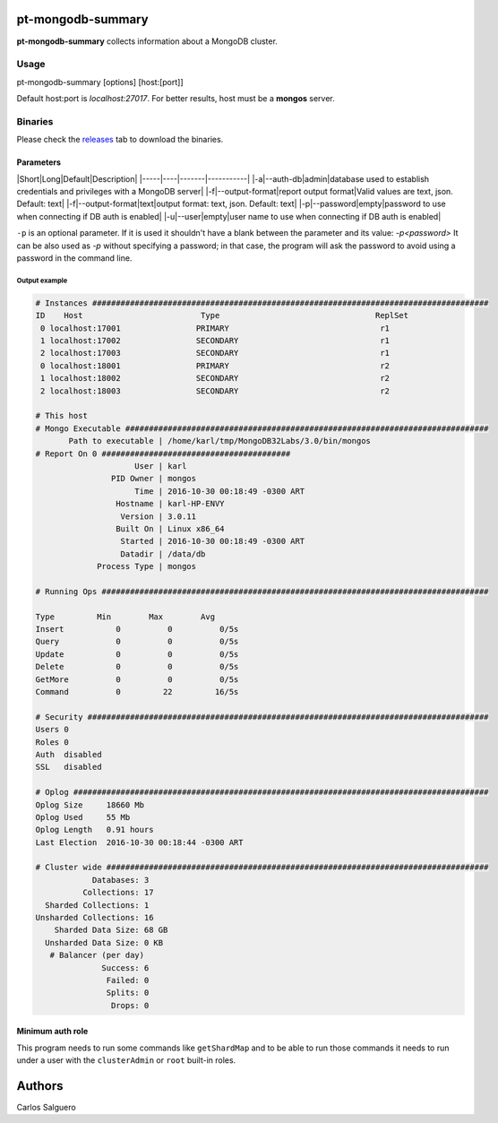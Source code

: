 pt-mongodb-summary
==================
**pt-mongodb-summary** collects information about a MongoDB cluster.

Usage
-----
pt-mongodb-summary [options] [host:[port]]

Default host:port is `localhost:27017`.
For better results, host must be a **mongos** server.

Binaries
--------
Please check the `releases <https://github.com/percona/toolkit-go/releases>`_ tab to download the binaries.

Parameters
^^^^^^^^^
|Short|Long|Default|Description|
|-----|----|-------|-----------|
|-a|--auth-db|admin|database used to establish credentials and privileges with a MongoDB server|
|-f|--output-format|report output format|Valid values are text, json. Default: text|
|-f|--output-format|text|output format: text, json. Default: text|
|-p|--password|empty|password to use when connecting if DB auth is enabled|
|-u|--user|empty|user name to use when connecting if DB auth is enabled|


``-p`` is an optional parameter. If it is used it shouldn't have a blank between the parameter and its value: `-p<password>`
It can be also used as `-p` without specifying a password; in that case, the program will ask the password to avoid using a password in the command line.


Output example
""""""""""""""
.. code-block:: html

   # Instances ####################################################################################
   ID    Host                         Type                                 ReplSet
    0 localhost:17001                PRIMARY                                r1
    1 localhost:17002                SECONDARY                              r1
    2 localhost:17003                SECONDARY                              r1
    0 localhost:18001                PRIMARY                                r2
    1 localhost:18002                SECONDARY                              r2
    2 localhost:18003                SECONDARY                              r2

   # This host
   # Mongo Executable #############################################################################
          Path to executable | /home/karl/tmp/MongoDB32Labs/3.0/bin/mongos
   # Report On 0 ########################################
                        User | karl
                   PID Owner | mongos
                        Time | 2016-10-30 00:18:49 -0300 ART
                    Hostname | karl-HP-ENVY
                     Version | 3.0.11
                    Built On | Linux x86_64
                     Started | 2016-10-30 00:18:49 -0300 ART
                     Datadir | /data/db
                Process Type | mongos

   # Running Ops ##################################################################################

   Type         Min        Max        Avg
   Insert           0          0          0/5s
   Query            0          0          0/5s
   Update           0          0          0/5s
   Delete           0          0          0/5s
   GetMore          0          0          0/5s
   Command          0         22         16/5s

   # Security #####################################################################################
   Users 0
   Roles 0
   Auth  disabled
   SSL   disabled

   # Oplog ########################################################################################
   Oplog Size     18660 Mb
   Oplog Used     55 Mb
   Oplog Length   0.91 hours
   Last Election  2016-10-30 00:18:44 -0300 ART

   # Cluster wide #################################################################################
               Databases: 3
             Collections: 17
     Sharded Collections: 1
   Unsharded Collections: 16
       Sharded Data Size: 68 GB
     Unsharded Data Size: 0 KB
      # Balancer (per day)
                 Success: 6
                  Failed: 0
                  Splits: 0
                   Drops: 0

Minimum auth role
^^^^^^^^^^^^^^^^^

This program needs to run some commands like ``getShardMap`` and to be able to run those commands
it needs to run under a user with the ``clusterAdmin`` or ``root`` built-in roles.

Authors
=======

Carlos Salguero

